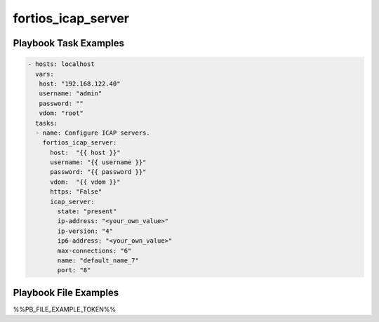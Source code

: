 ===================
fortios_icap_server
===================


Playbook Task Examples
----------------------

.. code-block:: yaml

    - hosts: localhost
      vars:
       host: "192.168.122.40"
       username: "admin"
       password: ""
       vdom: "root"
      tasks:
      - name: Configure ICAP servers.
        fortios_icap_server:
          host:  "{{ host }}"
          username: "{{ username }}"
          password: "{{ password }}"
          vdom:  "{{ vdom }}"
          https: "False"
          icap_server:
            state: "present"
            ip-address: "<your_own_value>"
            ip-version: "4"
            ip6-address: "<your_own_value>"
            max-connections: "6"
            name: "default_name_7"
            port: "8"



Playbook File Examples
----------------------

%%PB_FILE_EXAMPLE_TOKEN%%

